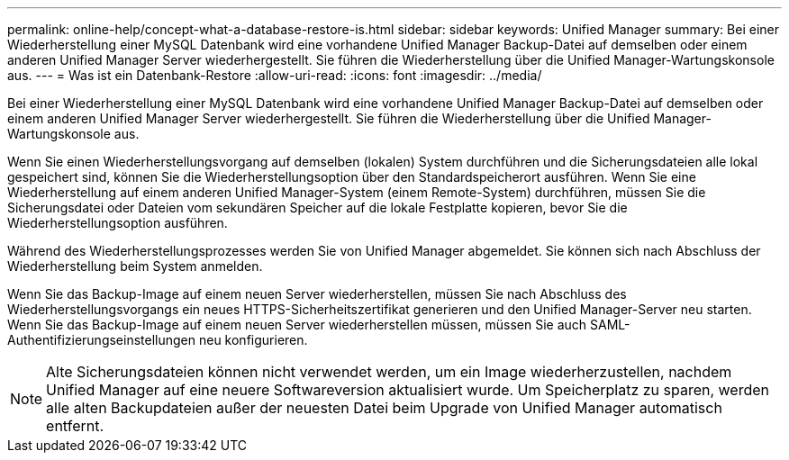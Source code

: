 ---
permalink: online-help/concept-what-a-database-restore-is.html 
sidebar: sidebar 
keywords: Unified Manager 
summary: Bei einer Wiederherstellung einer MySQL Datenbank wird eine vorhandene Unified Manager Backup-Datei auf demselben oder einem anderen Unified Manager Server wiederhergestellt. Sie führen die Wiederherstellung über die Unified Manager-Wartungskonsole aus. 
---
= Was ist ein Datenbank-Restore
:allow-uri-read: 
:icons: font
:imagesdir: ../media/


[role="lead"]
Bei einer Wiederherstellung einer MySQL Datenbank wird eine vorhandene Unified Manager Backup-Datei auf demselben oder einem anderen Unified Manager Server wiederhergestellt. Sie führen die Wiederherstellung über die Unified Manager-Wartungskonsole aus.

Wenn Sie einen Wiederherstellungsvorgang auf demselben (lokalen) System durchführen und die Sicherungsdateien alle lokal gespeichert sind, können Sie die Wiederherstellungsoption über den Standardspeicherort ausführen. Wenn Sie eine Wiederherstellung auf einem anderen Unified Manager-System (einem Remote-System) durchführen, müssen Sie die Sicherungsdatei oder Dateien vom sekundären Speicher auf die lokale Festplatte kopieren, bevor Sie die Wiederherstellungsoption ausführen.

Während des Wiederherstellungsprozesses werden Sie von Unified Manager abgemeldet. Sie können sich nach Abschluss der Wiederherstellung beim System anmelden.

Wenn Sie das Backup-Image auf einem neuen Server wiederherstellen, müssen Sie nach Abschluss des Wiederherstellungsvorgangs ein neues HTTPS-Sicherheitszertifikat generieren und den Unified Manager-Server neu starten. Wenn Sie das Backup-Image auf einem neuen Server wiederherstellen müssen, müssen Sie auch SAML-Authentifizierungseinstellungen neu konfigurieren.

[NOTE]
====
Alte Sicherungsdateien können nicht verwendet werden, um ein Image wiederherzustellen, nachdem Unified Manager auf eine neuere Softwareversion aktualisiert wurde. Um Speicherplatz zu sparen, werden alle alten Backupdateien außer der neuesten Datei beim Upgrade von Unified Manager automatisch entfernt.

====